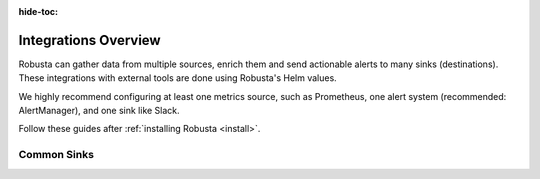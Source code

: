 :hide-toc:

Integrations Overview
==========================


Robusta can gather data from multiple sources, enrich them and send actionable alerts to many sinks (destinations). These integrations with external tools are done using Robusta's Helm values.

We highly recommend configuring at least one metrics source, such as Prometheus, one alert system (recommended: AlertManager), and one sink like Slack.

Follow these guides after :ref:`installing Robusta <install>`.


.. grid::
    :gutter: 3

    .. grid-item-card:: :octicon:`book;1em;` Prometheus Integrations
        :class-card: sd-bg-light sd-bg-text-light
        :link: alertmanager-integration/index
        :link-type: doc

        Send data to Robusta from Prometheus, AlertManager, Grafana, Thanos and others.

    .. grid-item-card:: :octicon:`book;1em;` Sinks (destinations)
        :class-card: sd-bg-light sd-bg-text-light
        :link: configuring-sinks
        :link-type: doc

        Send notifications from Robusta to 15+ integrations like Slack, MS Teams, and Email.


Common Sinks
^^^^^^^^^^^^^^^^^^^^^^^

.. grid:: 1 1 2 4
    :gutter: 3

    .. grid-item-card:: :octicon:`cpu;1em;` Robusta UI
        :class-card: sd-bg-light sd-bg-text-light
        :link: sinks/RobustaUI
        :link-type: doc

    .. grid-item-card:: :octicon:`cpu;1em;` MS Teams
        :class-card: sd-bg-light sd-bg-text-light
        :link: sinks/ms-teams
        :link-type: doc

    .. grid-item-card:: :octicon:`cpu;1em;` Slack
        :class-card: sd-bg-light sd-bg-text-light
        :link: sinks/slack
        :link-type: doc

    .. grid-item-card:: :octicon:`cpu;1em;` Jira
        :class-card: sd-bg-light sd-bg-text-light
        :link: sinks/jira
        :link-type: doc
